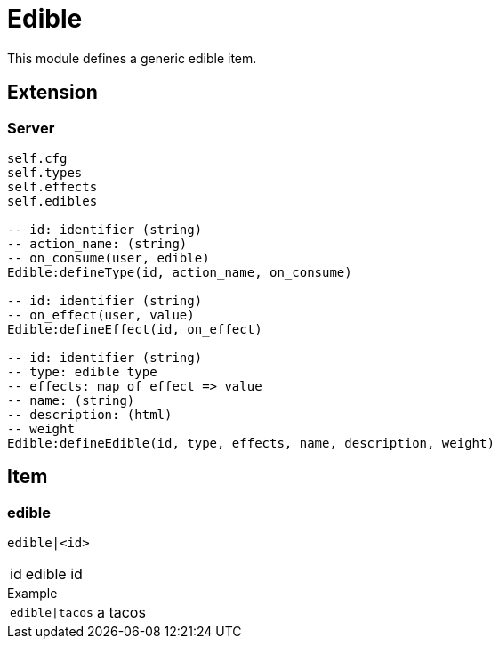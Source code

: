 = Edible

This module defines a generic edible item.

== Extension

=== Server

[source,lua]
----
self.cfg
self.types 
self.effects 
self.edibles 

-- id: identifier (string)
-- action_name: (string)
-- on_consume(user, edible)
Edible:defineType(id, action_name, on_consume)

-- id: identifier (string)
-- on_effect(user, value)
Edible:defineEffect(id, on_effect)

-- id: identifier (string)
-- type: edible type
-- effects: map of effect => value
-- name: (string)
-- description: (html)
-- weight
Edible:defineEdible(id, type, effects, name, description, weight)
----

== Item

=== edible

`edible|<id>`

[horizontal]
id:: edible id

.Example
[horizontal]
`edible|tacos`:: a tacos
